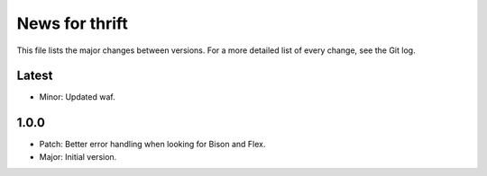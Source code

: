 News for thrift
===============

This file lists the major changes between versions. For a more detailed list of
every change, see the Git log.

Latest
------
* Minor: Updated waf.

1.0.0
-----
* Patch: Better error handling when looking for Bison and Flex.
* Major: Initial version.
